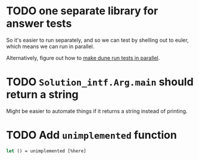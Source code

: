 * TODO one separate library for answer tests
So it's easier to run separately, and so we can test by shelling out
to euler, which means we can run in parallel.

Alternatively, figure out how to [[https://github.com/ocaml/dune/issues/1516][make dune run tests in parallel]].
* TODO ~Solution_intf.Arg.main~ should return a string
Might be easier to automate things if it returns a string instead of
printing.
* TODO Add ~unimplemented~ function
#+BEGIN_SRC ocaml
  let () = unimplemented [%here]
#+END_SRC
